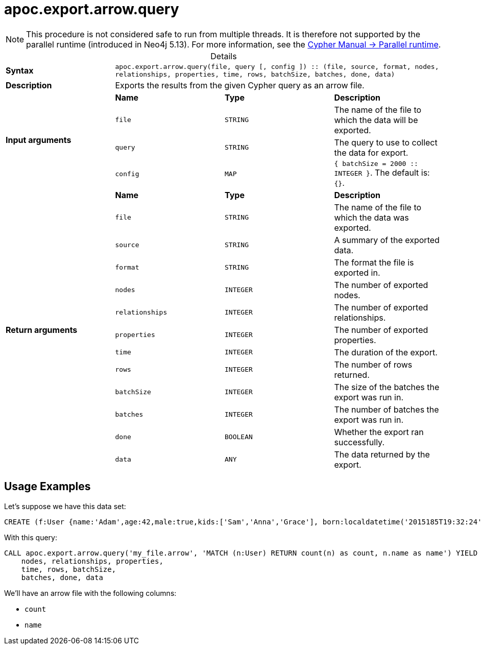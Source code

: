 :page-role: procedure
:table-caption!:
= apoc.export.arrow.query

[NOTE]
====
This procedure is not considered safe to run from multiple threads.
It is therefore not supported by the parallel runtime (introduced in Neo4j 5.13).
For more information, see the link:{neo4j-docs-base-uri}/cypher-manual/{page-version}/planning-and-tuning/runtimes/concepts#runtimes-parallel-runtime[Cypher Manual -> Parallel runtime].
====

.Details
|===
| *Syntax* 3+| `apoc.export.arrow.query(file, query [, config ]) :: (file, source, format, nodes, relationships, properties, time, rows, batchSize, batches, done, data)`
| *Description* 3+| Exports the results from the given Cypher query as an arrow file.
.4+| *Input arguments* | *Name* | *Type* | *Description*
| `file` | `STRING` | The name of the file to which the data will be exported.
| `query` | `STRING` | The query to use to collect the data for export.
| `config` | `MAP` | `{ batchSize = 2000 :: INTEGER }`. The default is: `{}`.
.13+| *Return arguments* | *Name* | *Type* | *Description*
| `file` | `STRING` | The name of the file to which the data was exported.
| `source` | `STRING` | A summary of the exported data.
| `format` | `STRING` | The format the file is exported in.
| `nodes` | `INTEGER` | The number of exported nodes.
| `relationships` | `INTEGER` | The number of exported relationships.
| `properties` | `INTEGER` | The number of exported properties.
| `time` | `INTEGER` | The duration of the export.
| `rows` | `INTEGER` | The number of rows returned.
| `batchSize` | `INTEGER` | The size of the batches the export was run in.
| `batches` | `INTEGER` | The number of batches the export was run in.
| `done` | `BOOLEAN` | Whether the export ran successfully.
| `data` | `ANY` | The data returned by the export.
|===

== Usage Examples
Let's suppose we have this data set:

[source,cypher]
----
CREATE (f:User {name:'Adam',age:42,male:true,kids:['Sam','Anna','Grace'], born:localdatetime('2015185T19:32:24'), place:point({latitude: 13.1, longitude: 33.46789})})-[:KNOWS {since: 1993, bffSince: duration('P5M1.5D')}]->(b:User {name:'Jim',age:42}),(c:User {name: 'John', age:12}),(d:Another {foo: 'bar'})
----

With this query:

[source,cypher]
----
CALL apoc.export.arrow.query('my_file.arrow', 'MATCH (n:User) RETURN count(n) as count, n.name as name') YIELD file, source, format,
    nodes, relationships, properties,
    time, rows, batchSize,
    batches, done, data
----

We'll have an arrow file with the following columns:

- `count`
- `name`
